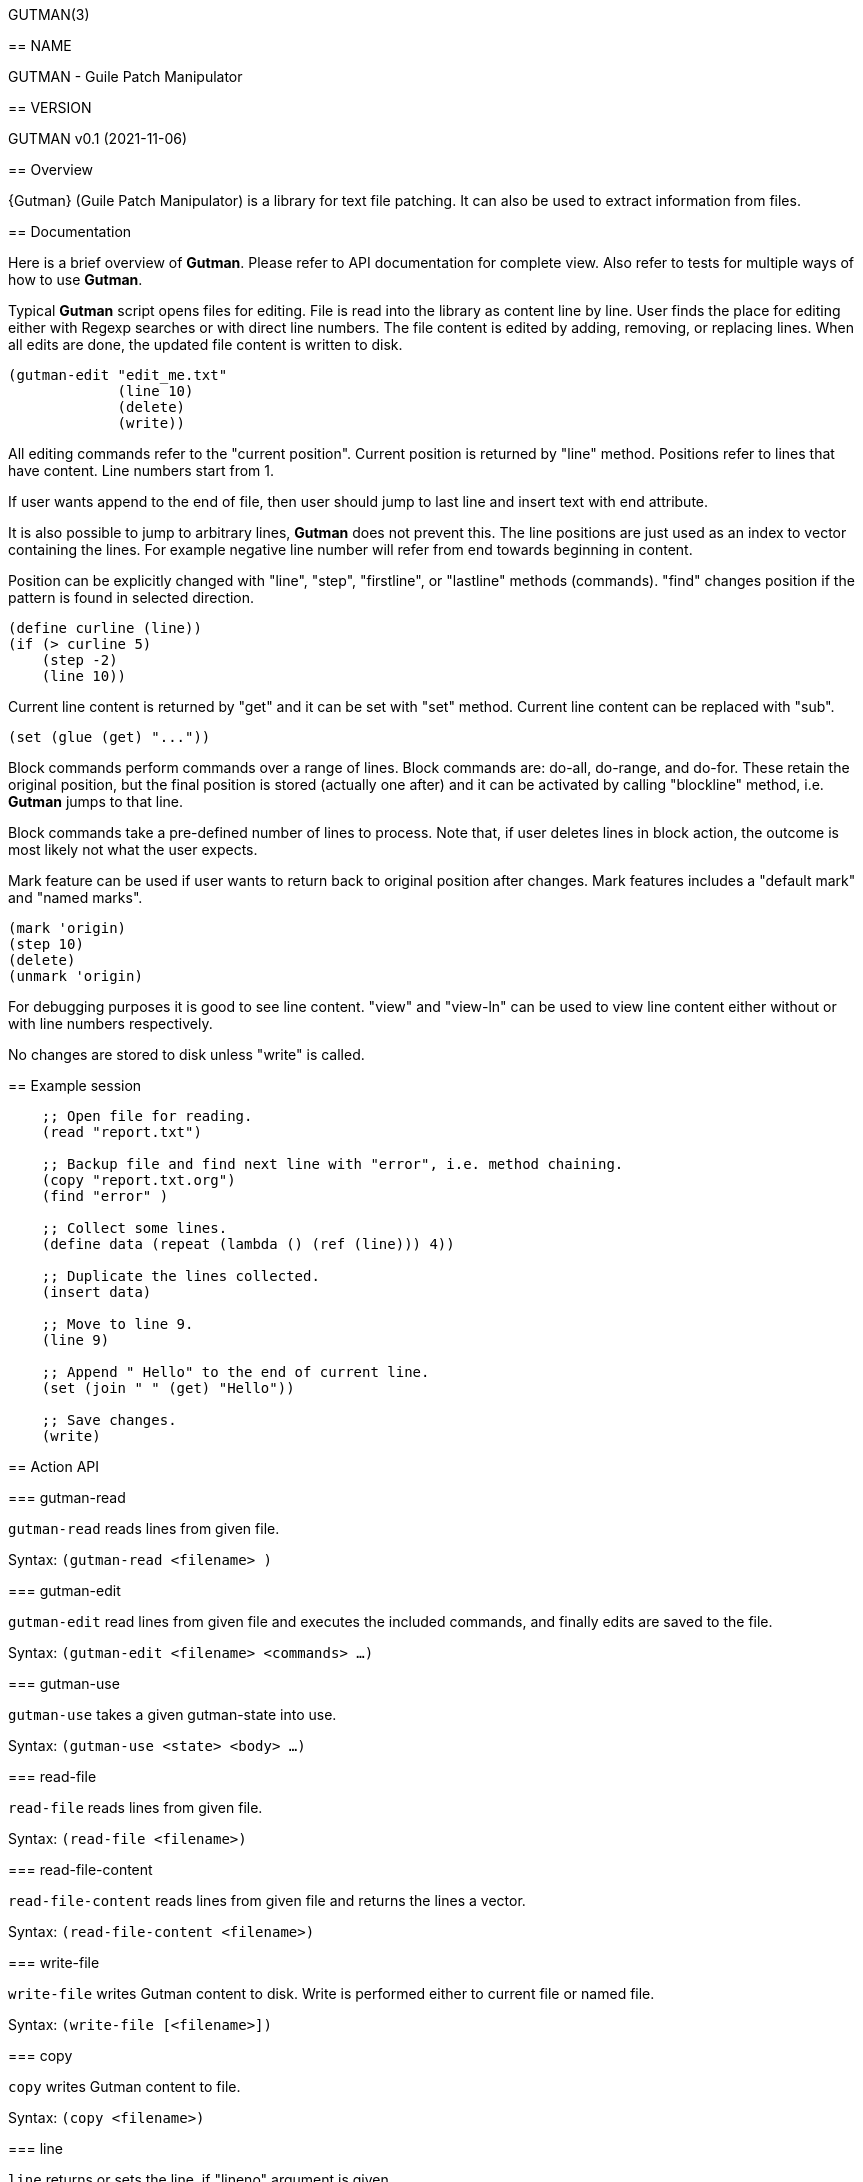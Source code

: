 GUTMAN(3)
=======
:doctype: manpage


== NAME

GUTMAN - Guile Patch Manipulator


== VERSION

GUTMAN v0.1 (2021-11-06)


== Overview

{Gutman} (Guile Patch Manipulator) is a library for text file
patching. It can also be used to extract information from files.

== Documentation

Here is a brief overview of *Gutman*. Please refer to API
documentation for complete view. Also refer to tests for multiple ways
of how to use *Gutman*.

Typical *Gutman* script opens files for editing. File is read into the
library as content line by line. User finds the place for editing
either with Regexp searches or with direct line numbers. The file
content is edited by adding, removing, or replacing lines. When all
edits are done, the updated file content is written to disk.

    (gutman-edit "edit_me.txt"
                 (line 10)
                 (delete)
                 (write))

All editing commands refer to the "current position". Current position
is returned by "line" method. Positions refer to lines that have
content. Line numbers start from 1.

If user wants append to the end of file, then user should jump to last
line and insert text with end attribute.

It is also possible to jump to arbitrary lines, *Gutman* does not
prevent this. The line positions are just used as an index to vector
containing the lines. For example negative line number will refer from
end towards beginning in content.

Position can be explicitly changed with "line", "step", "firstline",
or "lastline" methods (commands). "find" changes position if the
pattern is found in selected direction.

    (define curline (line))
    (if (> curline 5)
        (step -2)
        (line 10))

Current line content is returned by "get" and it can be set with
"set" method. Current line content can be replaced with "sub".

    (set (glue (get) "..."))

Block commands perform commands over a range of lines. Block commands
are: do-all, do-range, and do-for. These retain the original position,
but the final position is stored (actually one after) and it can be
activated by calling "blockline" method, i.e. *Gutman* jumps to that
line.

Block commands take a pre-defined number of lines to process. Note
that, if user deletes lines in block action, the outcome is most
likely not what the user expects.

Mark feature can be used if user wants to return back to original
position after changes. Mark features includes a "default mark" and
"named marks".

    (mark 'origin)
    (step 10)
    (delete)
    (unmark 'origin)

For debugging purposes it is good to see line content. "view" and
"view-ln" can be used to view line content either without or with line
numbers respectively.

No changes are stored to disk unless "write" is called.


== Example session

....
    ;; Open file for reading.
    (read "report.txt")

    ;; Backup file and find next line with "error", i.e. method chaining.
    (copy "report.txt.org")
    (find "error" )

    ;; Collect some lines.
    (define data (repeat (lambda () (ref (line))) 4))

    ;; Duplicate the lines collected.
    (insert data)

    ;; Move to line 9.
    (line 9)

    ;; Append " Hello" to the end of current line.
    (set (join " " (get) "Hello"))

    ;; Save changes.
    (write)
....


== Action API


=== gutman-read

`gutman-read` reads lines from given file.

Syntax: `(gutman-read <filename> )`


=== gutman-edit

`gutman-edit` read lines from given file and executes the included
commands, and finally edits are saved to the file.

Syntax: `(gutman-edit <filename> <commands> ...)`

=== gutman-use

`gutman-use` takes a given gutman-state into use.

Syntax: `(gutman-use <state> <body> ...)`

=== read-file

`read-file` reads lines from given file.

Syntax: `(read-file <filename>)`

=== read-file-content

`read-file-content` reads lines from given file and returns the lines a vector.

Syntax: `(read-file-content <filename>)`

=== write-file

`write-file` writes Gutman content to disk. Write is performed either
to current file or named file.

Syntax: `(write-file [<filename>])`

=== copy

`copy` writes Gutman content to file.

Syntax: `(copy <filename>)`

=== line

`line` returns or sets the line, if "lineno" argument is given.

Syntax: `(line [<lineno>])`

=== step

`step` steps forward or backward current position. Positive value
steps forwards and negative value steps backwards.

Syntax: `(step <step>)`

=== firstline

`firstline` sets the current line to first.

Syntax: `(firstline)`

=== lastline

`lastline` sets the current line to last.

Syntax: `(lastline)`

=== blockline

`blockline` jumps to line after block target.

Syntax: `(blockline)`

=== lines

`lines` gets or sets Gutman content.

Syntax: `(lines [<line-content> ...])`

=== get

`get` current line or lines by count. Default count is 1.

Syntax: `(get [<count>])`

=== ref

`ref` returns current line or selected line.

Syntax: `(ref [<lineno>])`

=== set

`set` sets the content of current line.

Syntax: `(set <content>)`

=== has?

`has?` returns non-false if line has the string or regexp.

Syntax: `(has? <str-or-re>)`

=== glue

`glue` joins arguments without a separator.

Syntax: `(glue {<str> ...}|{<str-list>})`

=== join

`join` joins arguments with given separator.

Syntax: `(join <separator> {<str> ...}|{<str-list>})`

=== sub

`sub` substitutes part of current line content.

Syntax: `(sub <from-str-or-re> <to-str>)`

=== update

`update` updates the content of current line using the supplied "proc"
(line given as argument).

Syntax: `(update <proc>)`

=== insert

`insert` inserts lines and move to insertion position (i.e. line is
not changed). Position is current line if no position is given.

Position: <num>, 'first, 'after, 'last, 'end.

Syntax: `(insert <none-line-or-lines> [<position>])`

=== insert-step

`insert-step` inserts lines and move to last inserted line. Position
is current line if no position is given.

Position: <num>, 'first, 'after, 'last, 'end.

Syntax: `(insert-step  <none-line-or-lines>)`

=== remove

`remove` removes current line or number of lines.

Syntax: `(remove [<count>])`

=== insertfile

`insertfile` inserts file to current position.

Syntax: `(insertfile <filename>)`

=== insertfile-step

`insertfile-step` inserts file to current position and steps after it.

Syntax: `(insertfile-step <filename>)`

=== clear

`clear` clears Gutman content and reset current line.

Syntax: `(clear)`

=== find

`find` finds regexp or literal string forwards or backwards. Return
true on success.

Syntax: `(find <re-or-str>)`

=== search

`search` finds regexp or literal string forwards or backwards. Fail
with expection (gutman-search-error) if not found.

Syntax: `(search <re-or-str>)`

=== linecount

`linecount` returns line count in Gutman content.

Syntax: `(linecount)`

=== filename

`filename` returns file name of Gutman content.

Syntax: `(filename)`

=== edit

`edit` marks the current content edited.

Syntax: `(edit)`

=== edited?

`edited?` returns true if content has been edited.

Syntax: `(edited?)`

=== within?

`within?` returns true if current line is within the lines region.

Syntax: `(within? ...)`

=== excursion

`excursion` executes "proc" (a thunk), retain current position, and
return "proc" value.

Syntax: `(excursion <proc>)`

=== mark

`mark` marks (stores) current position to default or to named mark.

Syntax: `(mark <none-or-markname>)`

=== unmark

`unmark` unmarks (restores) current position from default or from
named mark.

Syntax: `(unmark <none-or-markname>)`

=== do-all

`do-all` executes given block for all lines, i.e. all
positions. "proc" parameter is Gutman.

Syntax: `(do-all <proc>)`

=== do-range

`do-range` executes given "proc" between start and stop positions, and
updates position.

Syntax: `(do-range <start> <stop> <proc>)`

=== do-for

`do-for` executes given "proc" starting from start by count, and
updates position.

Syntax: `(do-for <start> <count> <proc>)`

=== get-range

`get-range` gets lines between start and stop positions inclusive.

Syntax: `(get-range <start> <stop>)`

=== get-for

`get-for` gets lines starting from start by count.

Syntax: `(get-for <start> <count>)`

=== peek

`peek` displays line content around current position (by count or 1).

Syntax: `(peek [<count>])`

=== peek-ln

`peek-on` displays line content (with line numbers) around current
position (by count or 1).

Syntax: `(peek-ln [<count>])`

=== view

`view` displays line content.

.Arguments:
* no args:  view all
* one arg:  view from current onwards by count
* two args: view given range

Syntax: `(view ...)`

=== view-ln

`view-ln` displays line content with line numbers;

.Arguments:
* no args:  view all
* one arg:  view from current onwards by count
* two args: view given range

Syntax: `(view-ln ...)`
